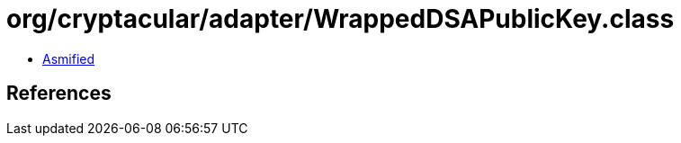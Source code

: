 = org/cryptacular/adapter/WrappedDSAPublicKey.class

 - link:WrappedDSAPublicKey-asmified.java[Asmified]

== References

